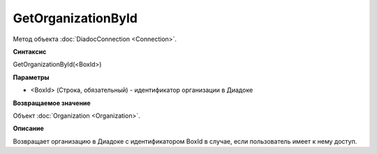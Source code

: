﻿GetOrganizationById
===================

Метод объекта :doc:`DiadocConnection <Connection>`.

**Синтаксис**


GetOrganizationById(<BoxId>)

**Параметры**


-  <BoxId> (Строка, обязательный) - идентификатор организации в Диадоке

**Возвращаемое значение**


Объект :doc:`Organization <Organization>`.

**Описание**


Возвращает организацию в Диадоке с идентификатором BoxId в случае, если
пользователь имеет к нему доступ.
